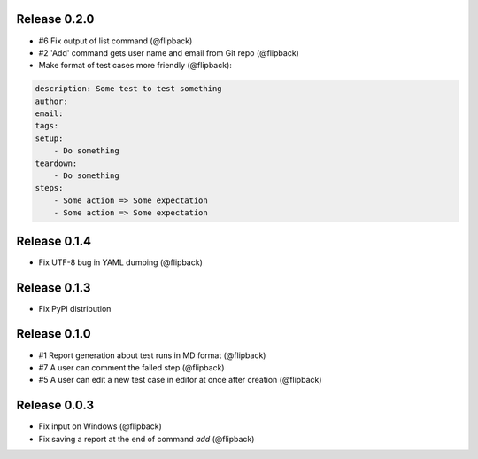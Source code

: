 Release 0.2.0
---------------------------------
* #6 Fix output of list command (@flipback)
* #2 'Add' command gets user name and email from Git repo (@flipback)
* Make format of test cases more friendly (@flipback):

.. code-block:: yaml

    description: Some test to test something
    author:
    email:
    tags:
    setup:
        - Do something
    teardown:
        - Do something
    steps:
        - Some action => Some expectation
        - Some action => Some expectation

Release 0.1.4
---------------------------------
* Fix UTF-8 bug in YAML dumping (@flipback)

Release 0.1.3
---------------------------------
* Fix PyPi distribution

Release 0.1.0
---------------------------------
* #1 Report generation about test runs in MD format (@flipback)
* #7 A user can comment the failed step (@flipback)
* #5 A user can edit a new test case in editor at once after creation (@flipback)

Release 0.0.3
---------------------------------
* Fix input on Windows (@flipback)
* Fix saving a report at the end of command *add* (@flipback)
